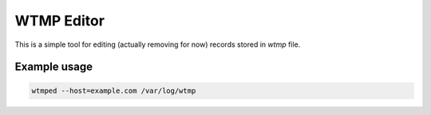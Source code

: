 WTMP Editor
===========

This is a simple tool for editing (actually removing for now) records stored in `wtmp` file.

Example usage
~~~~~~~~~~~~~

.. code-block:: bash

    wtmped --host=example.com /var/log/wtmp

